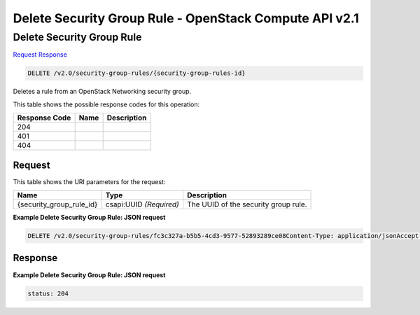 =============================================================================
Delete Security Group Rule -  OpenStack Compute API v2.1
=============================================================================

Delete Security Group Rule
~~~~~~~~~~~~~~~~~~~~~~~~~

`Request <DELETE_delete_security_group_rule_v2.0_security-group-rules_security-group-rules-id_.rst#request>`__
`Response <DELETE_delete_security_group_rule_v2.0_security-group-rules_security-group-rules-id_.rst#response>`__

.. code-block:: javascript

    DELETE /v2.0/security-group-rules/{security-group-rules-id}

Deletes a rule from an OpenStack Networking security group.



This table shows the possible response codes for this operation:


+--------------------------+-------------------------+-------------------------+
|Response Code             |Name                     |Description              |
+==========================+=========================+=========================+
|204                       |                         |                         |
+--------------------------+-------------------------+-------------------------+
|401                       |                         |                         |
+--------------------------+-------------------------+-------------------------+
|404                       |                         |                         |
+--------------------------+-------------------------+-------------------------+


Request
^^^^^^^^^^^^^^^^^

This table shows the URI parameters for the request:

+--------------------------+-------------------------+-------------------------+
|Name                      |Type                     |Description              |
+==========================+=========================+=========================+
|{security_group_rule_id}  |csapi:UUID *(Required)*  |The UUID of the security |
|                          |                         |group rule.              |
+--------------------------+-------------------------+-------------------------+








**Example Delete Security Group Rule: JSON request**


.. code::

    DELETE /v2.0/security-group-rules/fc3c327a-b5b5-4cd3-9577-52893289ce08Content-Type: application/jsonAccept: application/json


Response
^^^^^^^^^^^^^^^^^^





**Example Delete Security Group Rule: JSON request**


.. code::

    status: 204

